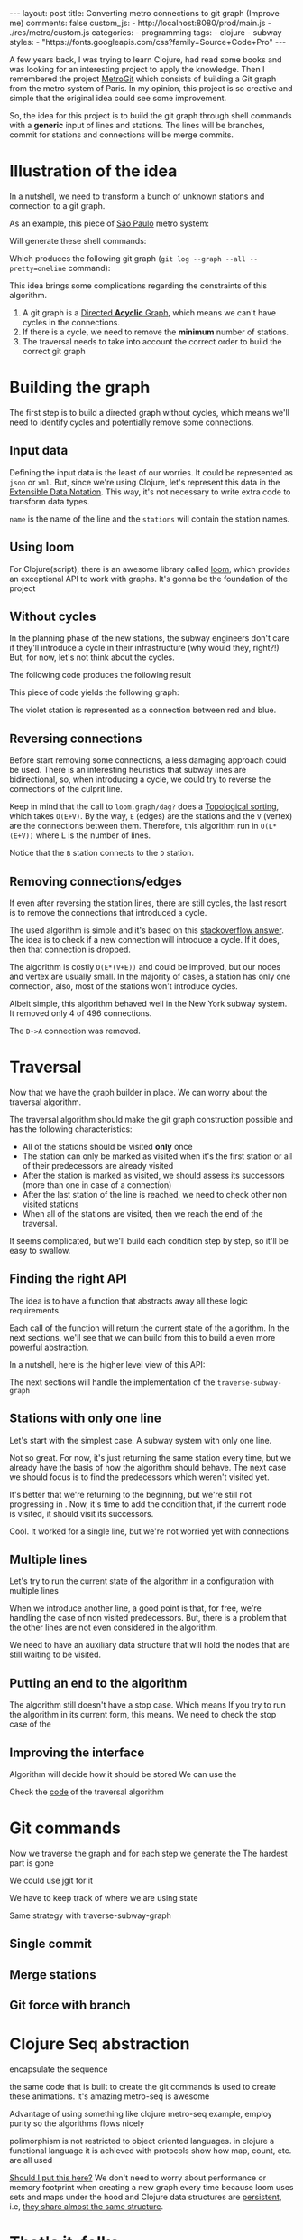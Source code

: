 #+BEGIN_EXPORT html
---
layout: post
title: Converting metro connections to git graph (Improve me)
comments: false
custom_js:
  - http://localhost:8080/prod/main.js
  - ./res/metro/custom.js
categories:
  - programming
tags:
  - clojure
  - subway
styles:
  - "https://fonts.googleapis.com/css?family=Source+Code+Pro"
---
#+END_EXPORT

# When I'm studying a new programming language or library, I always try to make a practical example to learn it.
# These projects can't be so big because they would eventually discourage me
# and not so small to only touch the surface of the tool.

A few years back, I was trying to learn Clojure, had read some books and was looking for an interesting project to apply the knowledge.
Then I remembered the project [[https://github.com/vbarbaresi/MetroGit%0A][MetroGit]] which consists of building a Git graph from the metro system of Paris.
In my opinion, this project is so creative and simple that the original idea could see some improvement.

So, the idea for this project is to build the git graph through shell commands with a *generic* input of lines and stations.
The lines will be branches, commit for stations and connections will be merge commits.

# A single station
# Provide the input with the metro connections and the algorithm will generate all the necessary commands to build it.

# It is based on the quote from [[https://en.wikiquote.org/wiki/Nathaniel_Borenstein][Nathaniel Borenstein]] (Originally seen it on [[https://blog.codinghorror.com/your-favorite-programming-quote/][Coding Horror]]).

# #+BEGIN_QUOTE
# It should be noted that no ethically-trained software engineer would ever consent to write a *DestroyBaghdad* procedure.
# Basic professional ethics would instead require him to write a *DestroyCity* procedure, to which Baghdad could be given as a parameter.
#           -- Nathaniel Borenstein
# #+END_QUOTE

# Only in this case, I ethically would write the *BuildMetroCity* procedure, not *BuildMetroParis*, passing the metro stations and connections as a parameter.

# Lemme show you the journey of how to do this using Clojure

* Illustration of the idea
In a nutshell, we need to transform a bunch of unknown stations and connection to a git graph.

As an example, this piece of [[https://pt.saopaulomap360.com/mapa-metro-sao-paulo][São Paulo]] metro system:
[[./res/metro/metro-sp.png]]

Will generate these shell commands:

#+BEGIN_SRC shell-script :exports result
# República
git checkout --orphan "Red"
git commit --allow-empty -m "República"
git branch -f "Yellow" HEAD

# Anhangabaú
git commit --allow-empty -m "Anhangabaú"

# Luz
git checkout "Yellow"
git commit --allow-empty -m "Luz"
git branch -f "Blue" HEAD

# Sao Bento
git checkout "Blue"
git commit --allow-empty -m "São Bento"

# Sé
git merge --strategy=ours --allow-unrelated-histories \
--no-ff --commit -m "Sé" Red

# Liberdade
git commit --allow-empty -m "Liberdade"

# Pedro II
git checkout "Red"
git commit --allow-empty -m "Pedro II"
#+END_SRC

Which produces the following git graph (~git log --graph --all --pretty=oneline~ command):

[[./res/metro/git-result.png]]


This idea brings some complications regarding the constraints of this algorithm.

1. A git graph is a [[http://eagain.net/articles/git-for-computer-scientists/][Directed *Acyclic* Graph]], which means we can't have cycles in the connections.
2. If there is a cycle, we need to remove the *minimum* number of stations.
3. The traversal needs to take into account the correct order to build the correct git graph

* Building the graph
The first step is to build a directed graph without cycles, which means we'll need to identify cycles and potentially remove some connections.

** Input data
Defining the input data is the least of our worries. It could be represented as ~json~ or ~xml~.
But, since we're using Clojure, let's represent this data in the [[https://clojure.github.io/clojure/clojure.edn-api.html][Extensible Data Notation]].
This way, it's not necessary to write extra code to transform data types.

#+BEGIN_SRC clojure :exports result
=> (def config [{:name "Red", :stations ["A", "C"]},
                {:name "Green", :stations ["B", "C"]}])

=> (:name (first config))
"Red"
=> (:stations (first config))
["A" "C"]
#+END_SRC

~name~ is the name of the line and the ~stations~ will contain the station names.

** Using loom
For Clojure(script), there is an awesome library called [[https://github.com/aysylu/loom][loom]], which provides an exceptional API to work with graphs.
It's gonna be the foundation of the project

#+BEGIN_SRC clojure :exports result
;; Create the graph with the connections
=> (def g1 (loom.graph/digraph ["A" "B"] ["B" "C"]))

;; Add the line name as an attribute of the node
=> (def g2 (-> g1
              (loom.attr/add-attr "A" :lines ["Blue"])
              (loom.attr/add-attr "B" :lines ["Blue"])
              (loom.attr/add-attr "C" :lines ["Blue" "Red"])))

=> (loom.graph/edges g2)
(["B" "C"] ["A" "B"])

=> (loom.graph/successors g2 "B")
#{"C"}

=> (loom.graph/predecessors g2 "B")
#{"A"}

=> (loom.attr/attr g2 "C" :lines)
["Blue" "Red"]

=> (loom.alg/dag? g2)
true
#+END_SRC

** Without cycles
In the planning phase of the new stations,
the subway engineers don't care if they'll introduce a cycle in their infrastructure (why would they, right?!)
But, for now, let's not think about the cycles.

#+BEGIN_SRC clojure :exports result
(defn- add-line-information
  [graph stations line-name]
  "Auxiliary function to add the line name to stations"
  (reduce
   (fn [g station]
     (->>
      ;; To not override other lines
      (conj (or (loom.attr/attr g station :lines) []) line-name)
      ;; Add the attribute to the graph
      (loom.attr/add-attr g station :lines)))
   graph
   stations))

(defn build-graph
  [config]
  "Build a graph without worrying about cycles"
  (reduce
   (fn [graph line]
     ;; partition transforms [A B C] into (("C" "B") ("B" "A"))
     (let [connections (partition 2 1 (:stations line))
           ;; add these edges into the graph
           new-graph (apply loom.graph/digraph graph connections)]
       ;; add the line as attributes in the nodes, it works even with connections

       (add-attribute new-graph (:stations line) (:name line))))
   ;; Start with an empty digraph
   (loom.graph/digraph)
   config))
#+END_SRC

The following code produces the following result
#+BEGIN_SRC clojure :exports result
=> (def config [{:name "Red", :stations ["A", "C"]},
                {:name "Blue", :stations ["B", "C"]}])
=> (def g (build-graph config))

=> (loom.graph/edges g)
   (["B" "C"] ["A" "C"])
=> (loom.graph/nodes g)
    #{"C" "B" "A"}
=> (loom.attr/attr g "A" :lines)
   ["Red"]
=> (loom.attr/attr g "C" :lines)
   ["Red" "Blue"]
#+END_SRC

This piece of code yields the following graph:
#+BEGIN_EXPORT html
<div class="metro-animation">
  <div id="build-1" class="metro-graph"></div>
</div>
#+END_EXPORT

The violet station is represented as a connection between red and blue.

** Reversing connections
Before start removing some connections, a less damaging approach could be used.
There is an interesting heuristics that subway lines are bidirectional,
so, when introducing a cycle, we could try to reverse the connections of the culprit line.


#+BEGIN_SRC diff :exports result
- (let [connections (partition 2 1 (:stations line))
+ (let [connections (valid-connection graph line-config)

#+END_SRC

#+BEGIN_SRC clojure :exports result
(defn- reverse-stations
  [connections]
  (map
   (fn [info] [(second info) (first info)])
   (reverse connections)))

(defn- add-connections
  [graph connections]
  (let [new-graph (apply loom.graph/digraph graph connections)]
    (when (loom.alg/dag? new-graph) connections)))

(defn- valid-connection
  [graph line-config]
  (let [line-name (:name line-config)
        connections (partition 2 1 (:stations line-config))]
    (or (add-connections graph connections)
        (add-connections graph (reverse-stations connections)))))
#+END_SRC

Keep in mind that the call to ~loom.graph/dag?~ does a [[https://en.wikipedia.org/wiki/Topological_sorting][Topological sorting]], which takes ~O(E+V)~.
By the way, ~E~ (edges) are the stations and the ~V~ (vertex) are the connections between them.
Therefore, this algorithm run in ~O(L*(E+V))~ where L is the number of lines.

#+BEGIN_SRC clojure :exports result
=> (def config [{:name "Red" :stations ["B" "C" "D"]}
              {:name "Blue" :stations ["A" "D" "B"]}])

=> (def g (build-graph config))

=> (loom.graph/edges g)
(["C" "D"] ["B" "C"] ["B" "D"] ["D" "A"])

=> (loom.graph/predecessors g "D")
#{"C" "B"}
#+END_SRC

#+BEGIN_EXPORT html
<div class="metro-animation">
  <div id="build-2" class="metro-graph"></div>
</div>
#+END_EXPORT

Notice that the ~B~ station connects to the ~D~ station.
#+BEGIN_EXPORT html
<div class="metro-animation">
  <div id="build-3" class="metro-graph"></div>
</div>
#+END_EXPORT

** Removing connections/edges
If even after reversing the station lines, there are still cycles, the last resort is to remove the connections that introduced a cycle.

The used algorithm is simple and it's based on this [[https://stackoverflow.com/questions/20246417/how-to-detect-if-adding-an-edge-to-a-directed-graph-results-in-a-cycle][stackoverflow answer]].
The idea is to check if a new connection will introduce a cycle. If it does, then that connection is dropped.

#+BEGIN_SRC diff :exports result
(or (add-connections graph connections)
-  (add-connections graph (reverse-stations connections)))))
+  (add-connections graph (reverse-stations connections))
+  (connections-without-cycle graph (:stations line-config) line-name))))

#+END_SRC

#+BEGIN_SRC clojure :exports result
(defn- connections-without-cycle
  [graph stations line-name]
  (loop [g graph
         final-stations [(first stations)]
         iteration-stations (rest stations)]

    (if (empty? iteration-stations)
      (partition 2 1 final-stations)

      (let [new-graph
            (loom.graph/digraph g [(last final-stations)
                                   (first iteration-stations)])]
        (if (loom.alg/dag? new-graph)
          (recur new-graph
                 (conj final-stations (first iteration-stations))
                 (rest iteration-stations))

            (recur graph final-stations (rest iteration-stations)))))))

#+END_SRC

#+BEGIN_SRC clojure :exports result
(def config [{:name "Red" :stations ["A" "B" "C" "A"]}])
(def g (build-graph config))
=> (loom.graph/nodes g)
#{"C" "B" "A"}
=> (loom.graph/edges g)
(["B" "C"] ["A" "B"])
=>
=> (loom.alg/dag? g)
true
#+END_SRC

The algorithm is costly ~O(E*(V+E))~ and could be improved, but our nodes and vertex are usually small.
In the majority of cases, a station has only one connection, also, most of the stations won't introduce cycles.

Albeit simple, this algorithm behaved well in the New York subway system. It removed only 4 of 496 connections.

#+BEGIN_EXPORT html
<div class="metro-animation">
  <div id="build-4" class="metro-graph"></div>
</div>
#+END_EXPORT

The ~D->A~ connection was removed.
#+BEGIN_EXPORT html
<div class="metro-animation">
  <div id="build-5" class="metro-graph"></div>
</div>
#+END_EXPORT

* Traversal
	
Now that we have the graph builder in place. We can worry about the traversal algorithm.

The traversal algorithm should make the git graph construction possible and has the following characteristics:
- All of the stations should be visited *only* once
- The station can only be marked as visited when it's the first station or all of their predecessors are already visited
- After the station is marked as visited, we should assess its successors (more than one in case of a connection)
- After the last station of the line is reached, we need to check other non visited stations
- When all of the stations are visited, then we reach the end of the traversal.


It seems complicated, but we'll build each condition step by step, so it'll be easy to swallow.

** Finding the right API
The idea is to have a function that abstracts away all these logic requirements.

Each call of the function will return the current state of the algorithm.
In the next sections, we'll see that we can build from this to build a even more powerful abstraction.

In a nutshell, here is the higher level view of this API:
#+BEGIN_SRC  clojure :exports result
(def config [{:name "Red" :stations ["A" "C"]}
             {:name "Blue" :stations ["B" "C"]}])

;; Using function to build the loom dag from the input data
(def graph (build-graph config))

;; We can store graph related data as attributes of the vertex
(def state1 (traverse-subway-graph {:graph graph})
;; {:current-node "A" :current-line "Red" :graph graph-1}

(def state2 (traverse-subway-graph state1))
;; {:current-node "B" :current-line "Blue" :graph graph-2}

(def state3 (traverse-subway-graph state2))
;; {:current-node "C" :current-line ("Blue" "Red") :graph graph-3}

;; No more stations to process
(def state4 (traverse-subway-graph state3))
;; nil
#+END_SRC

The next sections will handle the implementation of the ~traverse-subway-graph~

** Stations with only one line
Let's start with the simplest case. A subway system with only one line.
# Our algorithm should fit this case for now.

# The most simple map _layout_ is when there's only one line.
# So let's approach it first and then extend it when the connections meet and go away.

#+BEGIN_EXPORT html
<div class="metro-animation">
  <div id="alg-1" class="metro-graph"></div>
</div>
#+END_EXPORT

#+BEGIN_SRC clojure :exports result
(defn- lines
  [graph node]
  (loom.attr/attr graph node :lines))

(defn traverse-subway-graph
  [state]
  "Receiving a map as the values of each state. 
   Does not worry with predecessors or successors"
  (let [{:keys [graph current-node current-line]} state]
      (assoc state
             :current-line (lines graph current-node)
             :graph (attr/add-attr graph current-node :visited true))))
#+END_SRC

#+BEGIN_SRC clojure :exports result
(def config [{:name "Green" :stations ["A" "B" "C"]}]) 
(def g (build--graph config))

=> (def state1 (traverse-subway-graph {:graph g :current-node "B"})) 
{:graph loom_graph, :current-node "B", :current-line ["Green"]}
=> (def state1 (traverse-subway-graph {:graph g :current-node "B"}))
{:graph loom_graph, :current-node "B", :current-line ["Green"]}
#+END_SRC

#+BEGIN_EXPORT html
<i id="alg-2-button" class="icon-play fa-play"></i>
<div class="metro-animation">
  <div id="alg-2" class="metro-graph"></div>
</div>
#+END_EXPORT

Not so great. For now, it's just returning the same station every time, but we already have the basis of how the algorithm should behave.
The next case we should focus is to find the predecessors which weren't visited yet.

#+BEGIN_SRC clojure :exports result
(defn visited?
  [graph station]
  (loom.attr/attr graph station :visited))
  
(defn find-predecessor
  [graph station]
  "Finds the non visited predecessors of station"
  (first (filter
          (fn [p] (not (visited? graph p)))
          (loom.graph/predecessors graph station))))
          
(defn traverse-subway-graph
  [state]
  (let [{:keys [graph current-node current-line]} state
        predecessor (metro.algorithm/find-predecessor graph current-node)]
    (cond
      (not (nil? predecessor))
      (traverse-subway-graph (assoc state :current-node predecessor))

      :else
      (assoc state
             :current-line (metro.graph/lines graph current-node)
             :graph (attr/add-attr graph current-node :visited true)))))
             
#+END_SRC

#+BEGIN_EXPORT html
<i id="alg-3-button" class="icon-play fa-play"></i>
<div class="metro-animation">
  <div id="alg-3" class="metro-graph"></div>
</div>
#+END_EXPORT

It's better that we're returning to the beginning, but we're still not progressing in .
Now, it's time to add the condition that, if the current node is visited, it should visit its successors.

#+BEGIN_SRC clojure :exports result
(defn find-successors
  [graph node]
  (filter
   (fn [s] (not (visited? graph s)))
          (loom.graph/successors graph node)))
          
(defn traverse-subway-graph
  [state]
  (let [{:keys [graph current-node current-line]} state
        predecessor (metro.algorithm/find-predecessor graph current-node)
        successors (metro.algorithm/find-successors graph current-node)]
    (cond
      (not (nil? predecessor))
      (traverse-subway-graph (assoc state :current-node predecessor))

      (and (metro.algorithm/visited? graph current-node) (seq successors))
      (traverse-subway-graph (assoc state :current-node (first successors)))

      :else
      (assoc state
             :current-line (metro.graph/lines graph current-node)
             :graph (attr/add-attr graph current-node :visited true)))))
#+END_SRC

#+BEGIN_EXPORT html
<i id="alg-4-button" class="icon-play fa-play"></i>
<div class="metro-animation">
  <div id="alg-4" class="metro-graph"></div>
</div>
#+END_EXPORT

Cool. It worked for a single line, but we're not worried yet with connections

** Multiple lines

Let's try to run the current state of the algorithm in a configuration with multiple lines

#+BEGIN_EXPORT html
<i id="alg-5-button" class="icon-play fa-play"></i>
<div class="metro-animation">
  <div id="alg-5" class="metro-graph"></div>
</div>
#+END_EXPORT

When we introduce another line, a good point is that, for free, we're handling the case of non visited predecessors.
But, there is a problem that the other lines are not even considered in the algorithm. 

We need to have an auxiliary data structure that will hold the nodes that are still waiting to be visited.

#+BEGIN_SRC clojure :exports result
(defn traverse-subway-graph
  [state]
  (let [{:keys [graph current-node current-line pending-nodes end]} state
        predecessor (find-predecessor graph current-node)
        successors (find-successors graph current-node)]
    (cond
      (and (not (nil? predecessor)))
      (traverse-subway-graph (assoc state :current-node predecessor))

      (and (visited? graph current-node) (seq successors))
      (traverse-subway-graph (assoc state
                                    :current-node (first successors)
                                    :pending-nodes (concat pending-nodes (rest successors))))

      (and (visited? graph current-node) (empty? successors))
      (traverse-subway-graph (assoc state
                                    :current-node (first pending-nodes)
                                    :pending-nodes (rest pending-nodes)))

      :else
      (assoc state
             :pending-nodes (remove #{current-node} pending-nodes)
             :current-line (metro.graph/lines graph current-node)
             :graph (attr/add-attr graph current-node :visited true)))))
#+END_SRC

#+BEGIN_EXPORT html
<i id="alg-6-button" class="icon-play fa-play"></i>
<div class="metro-animation">
  <div id="alg-6" class="metro-graph"></div>
</div>
#+END_EXPORT

** Putting an end to the algorithm
The algorithm still doesn't have a stop case. Which means
If you try to run the algorithm in its current form, this means. We need to check the stop case of the 

# Introducing the end variable

** Improving the interface

#+BEGIN_SRC clojure :exports result
(->
  (initial-state)
  (traverse-subway-graph))
#+END_SRC

Algorithm will decide how it should be stored
We can use the

Check the _code_ of the traversal algorithm

* Git commands
Now we traverse the graph and for each step we generate the
The hardest part is gone

We could use jgit for it

We have to keep track of where we are using state

Same strategy with traverse-subway-graph
** Single commit

** Merge stations

** Git force with branch

* Clojure Seq abstraction
encapsulate the sequence

the same code that is built to create the git commands is used to create these animations. it's amazing
metro-seq is awesome

Advantage of using something like clojure
metro-seq example, employ purity so the algorithms flows nicely

polimorphism is not restricted to object oriented languages.
in clojure a functional language it is achieved with protocols
show how map, count, etc. are all used

_Should I put this here?_
We don't need to worry about performance or memory footprint when creating a new graph every time
because loom uses sets and maps under the hood and Clojure data structures are [[http://hypirion.com/musings/understanding-persistent-vector-pt-1][persistent]], i.e,
_they share almost the same structure_.

* That's it, folks
Big thanks to washington project
check the project in github

the animations are written in clojurescript. the same algorithm that generated
check this link out and see for yourself.

It's a combination of git, graph and clojure which means I found the perfect way to finally learn Clojure.

sorry about the cpu usage of these animations, i didn't have the time to optimize

to see if the algorithm really works, i tried to test with the bigger subway system of the world
a lot of cycles were introduced, so we always had to check this
also I built a parser of the page and the page introduced a lot of inconsistencies

thanks to washington since I copied some of the git commands from there

nyc subway is the big boss, since it's the larger
currently, there are only _sao paulo_ and _new york city_ implemented,
open _an issue_ if you would like to include your city in the list
anyway, thanks for reading this and sorry about the cpu usage of these animations.
